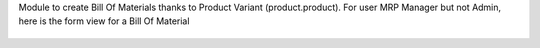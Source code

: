 Module to create Bill Of Materials thanks to Product Variant (product.product).
For user MRP Manager but not Admin, here is the form view for a Bill Of Material

.. figure:: ../static/description/bom_with_variant.png
